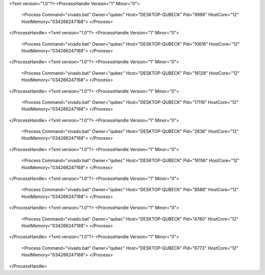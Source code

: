 <?xml version="1.0"?>
<ProcessHandle Version="1" Minor="0">
    <Process Command="vivado.bat" Owner="qubec" Host="DESKTOP-QUBECK" Pid="9996" HostCore="12" HostMemory="034266247168">
    </Process>
</ProcessHandle>
<?xml version="1.0"?>
<ProcessHandle Version="1" Minor="0">
    <Process Command="vivado.bat" Owner="qubec" Host="DESKTOP-QUBECK" Pid="10616" HostCore="12" HostMemory="034266247168">
    </Process>
</ProcessHandle>
<?xml version="1.0"?>
<ProcessHandle Version="1" Minor="0">
    <Process Command="vivado.bat" Owner="qubec" Host="DESKTOP-QUBECK" Pid="16128" HostCore="12" HostMemory="034266247168">
    </Process>
</ProcessHandle>
<?xml version="1.0"?>
<ProcessHandle Version="1" Minor="0">
    <Process Command="vivado.bat" Owner="qubec" Host="DESKTOP-QUBECK" Pid="17116" HostCore="12" HostMemory="034266247168">
    </Process>
</ProcessHandle>
<?xml version="1.0"?>
<ProcessHandle Version="1" Minor="0">
    <Process Command="vivado.bat" Owner="qubec" Host="DESKTOP-QUBECK" Pid="2636" HostCore="12" HostMemory="034266247168">
    </Process>
</ProcessHandle>
<?xml version="1.0"?>
<ProcessHandle Version="1" Minor="0">
    <Process Command="vivado.bat" Owner="qubec" Host="DESKTOP-QUBECK" Pid="16156" HostCore="12" HostMemory="034266247168">
    </Process>
</ProcessHandle>
<?xml version="1.0"?>
<ProcessHandle Version="1" Minor="0">
    <Process Command="vivado.bat" Owner="qubec" Host="DESKTOP-QUBECK" Pid="8588" HostCore="12" HostMemory="034266247168">
    </Process>
</ProcessHandle>
<?xml version="1.0"?>
<ProcessHandle Version="1" Minor="0">
    <Process Command="vivado.bat" Owner="qubec" Host="DESKTOP-QUBECK" Pid="4780" HostCore="12" HostMemory="034266247168">
    </Process>
</ProcessHandle>
<?xml version="1.0"?>
<ProcessHandle Version="1" Minor="0">
    <Process Command="vivado.bat" Owner="qubec" Host="DESKTOP-QUBECK" Pid="6772" HostCore="12" HostMemory="034266247168">
    </Process>
</ProcessHandle>
